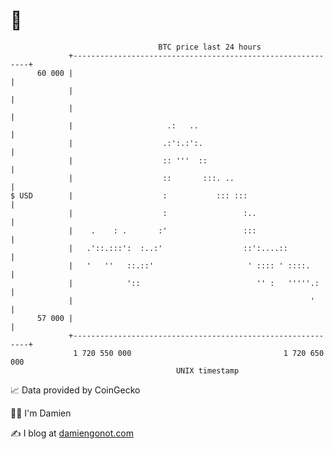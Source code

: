 * 👋

#+begin_example
                                    BTC price last 24 hours                    
                +------------------------------------------------------------+ 
         60 000 |                                                            | 
                |                                                            | 
                |                                                            | 
                |                     .:   ..                                | 
                |                    .:':.:':.                               | 
                |                    :: '''  ::                              | 
                |                    ::       :::. ..                        | 
   $ USD        |                    :           ::: :::                     | 
                |                    :                 :..                   | 
                |    .    : .       :'                 :::                   | 
                |   .'::.:::':  :..:'                  ::':....::            | 
                |   '   ''   ::.::'                     ' :::: ' ::::.       | 
                |            '::                          '' :   '''''.:     | 
                |                                                     '      | 
         57 000 |                                                            | 
                +------------------------------------------------------------+ 
                 1 720 550 000                                  1 720 650 000  
                                        UNIX timestamp                         
#+end_example
📈 Data provided by CoinGecko

🧑‍💻 I'm Damien

✍️ I blog at [[https://www.damiengonot.com][damiengonot.com]]
